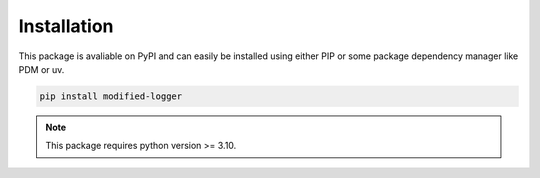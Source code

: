 Installation
============
This package is avaliable on PyPI and can easily be installed using either PIP or some package dependency manager like PDM or uv. 

.. code:: bash

  pip install modified-logger


.. note::
  This package requires python version >= 3.10.
